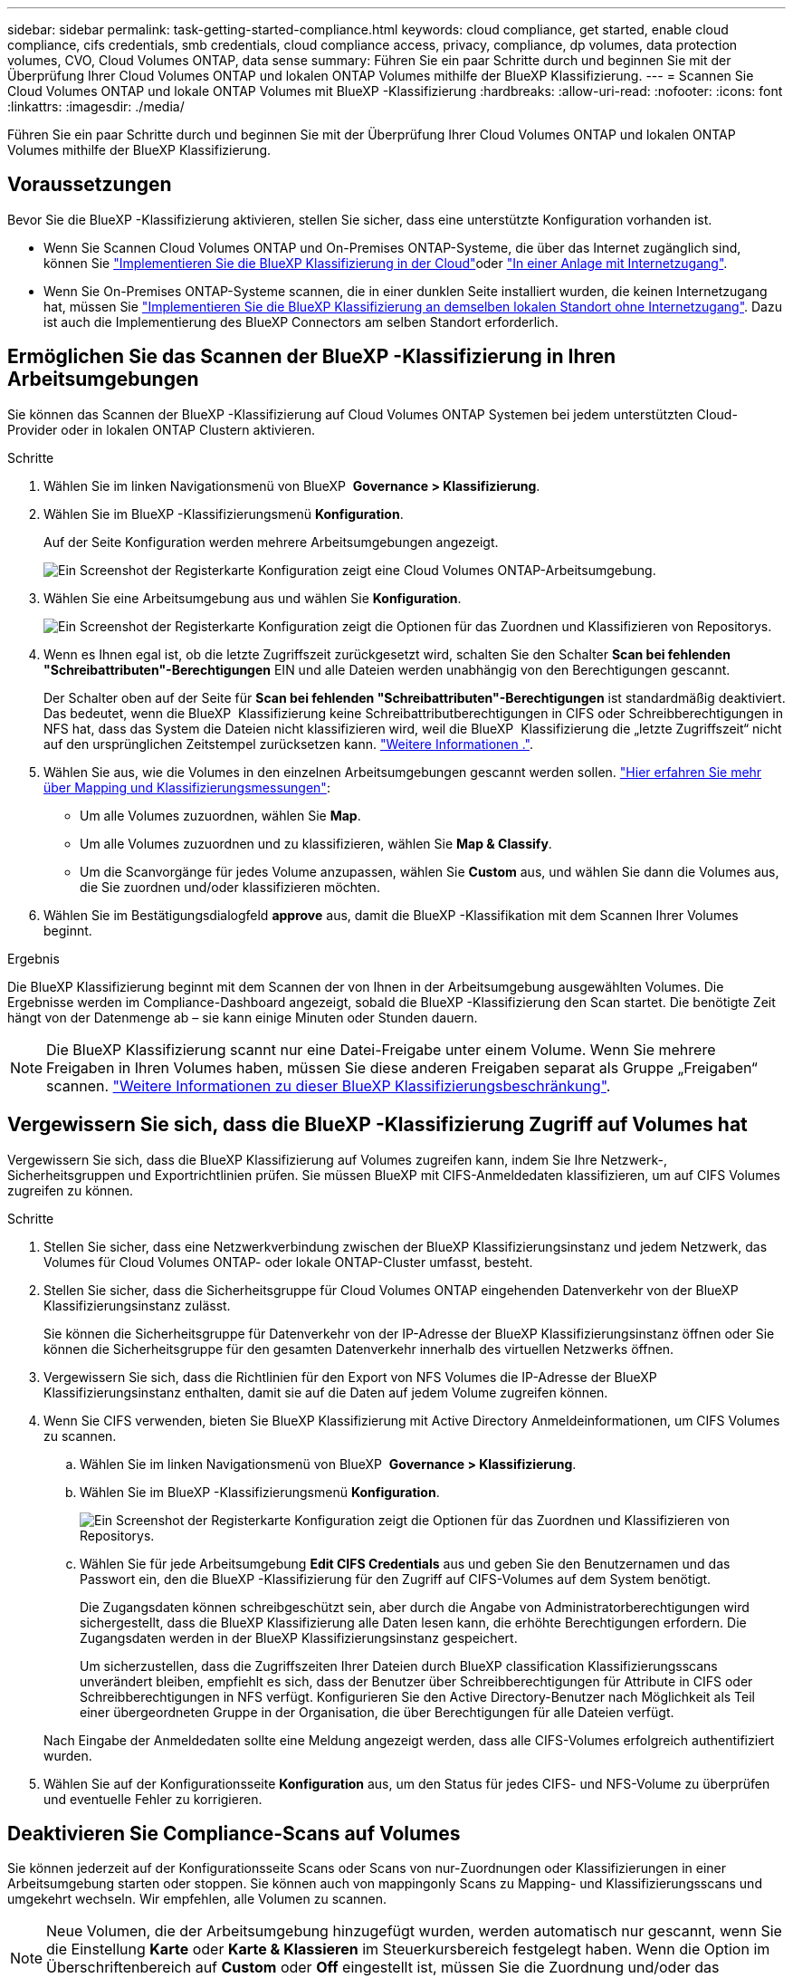 ---
sidebar: sidebar 
permalink: task-getting-started-compliance.html 
keywords: cloud compliance, get started, enable cloud compliance, cifs credentials, smb credentials, cloud compliance access, privacy, compliance, dp volumes, data protection volumes, CVO, Cloud Volumes ONTAP, data sense 
summary: Führen Sie ein paar Schritte durch und beginnen Sie mit der Überprüfung Ihrer Cloud Volumes ONTAP und lokalen ONTAP Volumes mithilfe der BlueXP Klassifizierung. 
---
= Scannen Sie Cloud Volumes ONTAP und lokale ONTAP Volumes mit BlueXP -Klassifizierung
:hardbreaks:
:allow-uri-read: 
:nofooter: 
:icons: font
:linkattrs: 
:imagesdir: ./media/


[role="lead"]
Führen Sie ein paar Schritte durch und beginnen Sie mit der Überprüfung Ihrer Cloud Volumes ONTAP und lokalen ONTAP Volumes mithilfe der BlueXP Klassifizierung.



== Voraussetzungen

Bevor Sie die BlueXP -Klassifizierung aktivieren, stellen Sie sicher, dass eine unterstützte Konfiguration vorhanden ist.

* Wenn Sie Scannen Cloud Volumes ONTAP und On-Premises ONTAP-Systeme, die über das Internet zugänglich sind, können Sie link:task-deploy-cloud-compliance.html["Implementieren Sie die BlueXP Klassifizierung in der Cloud"]oder link:task-deploy-compliance-onprem.html["In einer Anlage mit Internetzugang"].
* Wenn Sie On-Premises ONTAP-Systeme scannen, die in einer dunklen Seite installiert wurden, die keinen Internetzugang hat, müssen Sie link:task-deploy-compliance-dark-site.html["Implementieren Sie die BlueXP Klassifizierung an demselben lokalen Standort ohne Internetzugang"]. Dazu ist auch die Implementierung des BlueXP Connectors am selben Standort erforderlich.




== Ermöglichen Sie das Scannen der BlueXP -Klassifizierung in Ihren Arbeitsumgebungen

Sie können das Scannen der BlueXP -Klassifizierung auf Cloud Volumes ONTAP Systemen bei jedem unterstützten Cloud-Provider oder in lokalen ONTAP Clustern aktivieren.

.Schritte
. Wählen Sie im linken Navigationsmenü von BlueXP  *Governance > Klassifizierung*.
. Wählen Sie im BlueXP -Klassifizierungsmenü *Konfiguration*.
+
Auf der Seite Konfiguration werden mehrere Arbeitsumgebungen angezeigt.

+
image:screen-cl-config-cvo.png["Ein Screenshot der Registerkarte Konfiguration zeigt eine Cloud Volumes ONTAP-Arbeitsumgebung."]

. Wählen Sie eine Arbeitsumgebung aus und wählen Sie *Konfiguration*.
+
image:screen-cl-config-cvo-map-options.png["Ein Screenshot der Registerkarte Konfiguration zeigt die Optionen für das Zuordnen und Klassifizieren von Repositorys."]

. Wenn es Ihnen egal ist, ob die letzte Zugriffszeit zurückgesetzt wird, schalten Sie den Schalter *Scan bei fehlenden "Schreibattributen"-Berechtigungen* EIN und alle Dateien werden unabhängig von den Berechtigungen gescannt.
+
Der Schalter oben auf der Seite für *Scan bei fehlenden "Schreibattributen"-Berechtigungen* ist standardmäßig deaktiviert. Das bedeutet, wenn die BlueXP  Klassifizierung keine Schreibattributberechtigungen in CIFS oder Schreibberechtigungen in NFS hat, dass das System die Dateien nicht klassifizieren wird, weil die BlueXP  Klassifizierung die „letzte Zugriffszeit“ nicht auf den ursprünglichen Zeitstempel zurücksetzen kann. link:reference-collected-metadata.html["Weitere Informationen ."^].

. Wählen Sie aus, wie die Volumes in den einzelnen Arbeitsumgebungen gescannt werden sollen. link:concept-cloud-compliance.html#whats-the-difference-between-mapping-and-classification-scans["Hier erfahren Sie mehr über Mapping und Klassifizierungsmessungen"]:
+
** Um alle Volumes zuzuordnen, wählen Sie *Map*.
** Um alle Volumes zuzuordnen und zu klassifizieren, wählen Sie *Map & Classify*.
** Um die Scanvorgänge für jedes Volume anzupassen, wählen Sie *Custom* aus, und wählen Sie dann die Volumes aus, die Sie zuordnen und/oder klassifizieren möchten.


. Wählen Sie im Bestätigungsdialogfeld *approve* aus, damit die BlueXP -Klassifikation mit dem Scannen Ihrer Volumes beginnt.


.Ergebnis
Die BlueXP Klassifizierung beginnt mit dem Scannen der von Ihnen in der Arbeitsumgebung ausgewählten Volumes. Die Ergebnisse werden im Compliance-Dashboard angezeigt, sobald die BlueXP -Klassifizierung den Scan startet. Die benötigte Zeit hängt von der Datenmenge ab – sie kann einige Minuten oder Stunden dauern.


NOTE: Die BlueXP Klassifizierung scannt nur eine Datei-Freigabe unter einem Volume. Wenn Sie mehrere Freigaben in Ihren Volumes haben, müssen Sie diese anderen Freigaben separat als Gruppe „Freigaben“ scannen. link:reference-limitations.html#bluexp-classification-scans-only-one-share-under-a-volume["Weitere Informationen zu dieser BlueXP Klassifizierungsbeschränkung"^].



== Vergewissern Sie sich, dass die BlueXP -Klassifizierung Zugriff auf Volumes hat

Vergewissern Sie sich, dass die BlueXP Klassifizierung auf Volumes zugreifen kann, indem Sie Ihre Netzwerk-, Sicherheitsgruppen und Exportrichtlinien prüfen. Sie müssen BlueXP mit CIFS-Anmeldedaten klassifizieren, um auf CIFS Volumes zugreifen zu können.

.Schritte
. Stellen Sie sicher, dass eine Netzwerkverbindung zwischen der BlueXP Klassifizierungsinstanz und jedem Netzwerk, das Volumes für Cloud Volumes ONTAP- oder lokale ONTAP-Cluster umfasst, besteht.
. Stellen Sie sicher, dass die Sicherheitsgruppe für Cloud Volumes ONTAP eingehenden Datenverkehr von der BlueXP Klassifizierungsinstanz zulässt.
+
Sie können die Sicherheitsgruppe für Datenverkehr von der IP-Adresse der BlueXP Klassifizierungsinstanz öffnen oder Sie können die Sicherheitsgruppe für den gesamten Datenverkehr innerhalb des virtuellen Netzwerks öffnen.

. Vergewissern Sie sich, dass die Richtlinien für den Export von NFS Volumes die IP-Adresse der BlueXP Klassifizierungsinstanz enthalten, damit sie auf die Daten auf jedem Volume zugreifen können.
. Wenn Sie CIFS verwenden, bieten Sie BlueXP Klassifizierung mit Active Directory Anmeldeinformationen, um CIFS Volumes zu scannen.
+
.. Wählen Sie im linken Navigationsmenü von BlueXP  *Governance > Klassifizierung*.
.. Wählen Sie im BlueXP -Klassifizierungsmenü *Konfiguration*.
+
image:screen-cl-config-cvo-map-options.png["Ein Screenshot der Registerkarte Konfiguration zeigt die Optionen für das Zuordnen und Klassifizieren von Repositorys."]

.. Wählen Sie für jede Arbeitsumgebung *Edit CIFS Credentials* aus und geben Sie den Benutzernamen und das Passwort ein, den die BlueXP -Klassifizierung für den Zugriff auf CIFS-Volumes auf dem System benötigt.
+
Die Zugangsdaten können schreibgeschützt sein, aber durch die Angabe von Administratorberechtigungen wird sichergestellt, dass die BlueXP Klassifizierung alle Daten lesen kann, die erhöhte Berechtigungen erfordern. Die Zugangsdaten werden in der BlueXP Klassifizierungsinstanz gespeichert.

+
Um sicherzustellen, dass die Zugriffszeiten Ihrer Dateien durch BlueXP classification Klassifizierungsscans unverändert bleiben, empfiehlt es sich, dass der Benutzer über Schreibberechtigungen für Attribute in CIFS oder Schreibberechtigungen in NFS verfügt. Konfigurieren Sie den Active Directory-Benutzer nach Möglichkeit als Teil einer übergeordneten Gruppe in der Organisation, die über Berechtigungen für alle Dateien verfügt.

+
Nach Eingabe der Anmeldedaten sollte eine Meldung angezeigt werden, dass alle CIFS-Volumes erfolgreich authentifiziert wurden.



. Wählen Sie auf der Konfigurationsseite *Konfiguration* aus, um den Status für jedes CIFS- und NFS-Volume zu überprüfen und eventuelle Fehler zu korrigieren.




== Deaktivieren Sie Compliance-Scans auf Volumes

Sie können jederzeit auf der Konfigurationsseite Scans oder Scans von nur-Zuordnungen oder Klassifizierungen in einer Arbeitsumgebung starten oder stoppen. Sie können auch von mappingonly Scans zu Mapping- und Klassifizierungsscans und umgekehrt wechseln. Wir empfehlen, alle Volumen zu scannen.


NOTE: Neue Volumen, die der Arbeitsumgebung hinzugefügt wurden, werden automatisch nur gescannt, wenn Sie die Einstellung *Karte* oder *Karte & Klassieren* im Steuerkursbereich festgelegt haben. Wenn die Option im Überschriftenbereich auf *Custom* oder *Off* eingestellt ist, müssen Sie die Zuordnung und/oder das vollständige Scannen jedes neuen Volumens aktivieren, das Sie in der Arbeitsumgebung hinzufügen.

.Schritte
. Wählen Sie im BlueXP -Klassifizierungsmenü *Konfiguration*.
. Wählen Sie die Schaltfläche *Konfiguration* für die Arbeitsumgebung, die Sie ändern möchten.
+
image:screen-cl-config-cvo-map-options.png["Ein Screenshot der Registerkarte Konfiguration zeigt die Optionen für das Zuordnen und Klassifizieren von Repositorys."]

. Führen Sie einen der folgenden Schritte aus:
+
** Um das Scannen auf einem Volume zu deaktivieren, wählen Sie im Lautstärkebereich *aus*.
** Um das Scannen auf allen Volumes zu deaktivieren, wählen Sie im Überschriftenbereich *aus*.




